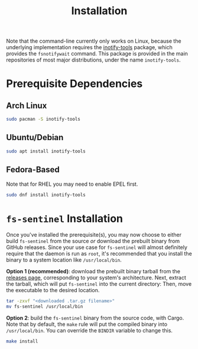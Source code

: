#+title: Installation

Note that the command-line currently only works on Linux, because the underlying implementation requires the [[https://github.com/inotify-tools/inotify-tools][inotify-tools]] package, which provides the ~fsnotifywait~ command.
This package is provided in the main repositories of most major distributions, under the name ~inotify-tools~.

* Prerequisite Dependencies
** Arch Linux
#+begin_src sh
sudo pacman -S inotify-tools
#+end_src
** Ubuntu/Debian
#+begin_src sh
sudo apt install inotify-tools
#+end_src
** Fedora-Based
Note that for RHEL you may need to enable EPEL first.
#+begin_src sh
sudo dnf install inotify-tools
#+end_src
* ~fs-sentinel~ Installation
Once you've installed the prerequisite(s), you may now choose to either build ~fs-sentinel~ from the source /or/ download the prebuilt binary from GitHub releases.
Since your use case for ~fs-sentinel~ will almost definitely require that the daemon is run as ~root~, it's recommended that you install the binary to a system location like ~/usr/local/bin~.

*Option 1 (recommended)*: download the prebuilt binary tarball from the [[https://github.com/srithon/fs-sentinel/releases][releases page]], corresponding to your system's architecture.
Next, extract the tarball, which will put ~fs-sentinel~ into the current directory:
Then, move the executable to the desired location.
#+begin_src sh
tar -zxvf "<downloaded .tar.gz filename>"
mv fs-sentinel /usr/local/bin
#+end_src

*Option 2*: build the ~fs-sentinel~ binary from the source code, with Cargo. Note that by default, the ~make~ rule will put the compiled binary into ~/usr/local/bin~. You can override the ~BINDIR~ variable to change this.
#+begin_src sh
make install
#+end_src

